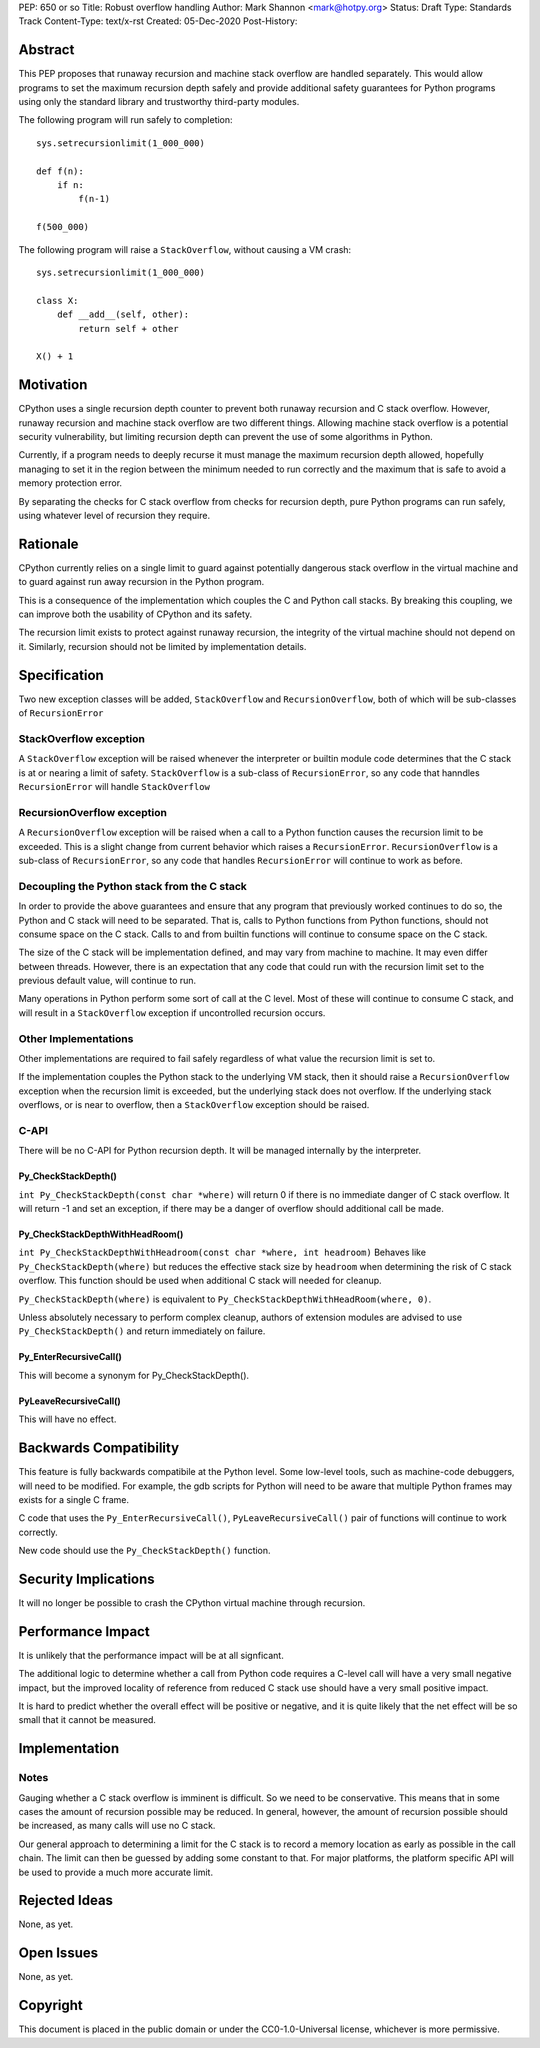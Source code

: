 PEP: 650 or so
Title: Robust overflow handling
Author: Mark Shannon <mark@hotpy.org>
Status: Draft
Type: Standards Track
Content-Type: text/x-rst
Created: 05-Dec-2020
Post-History: 


Abstract
========

This PEP proposes that runaway recursion and machine stack overflow are handled separately.
This would allow programs to set the maximum recursion depth safely and provide additional safety guarantees
for Python programs using only the standard library and trustworthy third-party modules.

The following program will run safely to completion::

  sys.setrecursionlimit(1_000_000)

  def f(n):
      if n:
          f(n-1)

  f(500_000)

The following program will raise a ``StackOverflow``, without causing a VM crash::

  sys.setrecursionlimit(1_000_000)

  class X:
      def __add__(self, other):
          return self + other

  X() + 1

Motivation
==========

CPython uses a single recursion depth counter to prevent both runaway recursion and C stack overflow.
However, runaway recursion and machine stack overflow are two different things.
Allowing machine stack overflow is a potential security vulnerability, but limiting recursion depth can prevent the 
use of some algorithms in Python.

Currently, if a program needs to deeply recurse it must manage the maximum recursion depth allowed,
hopefully managing to set it in the region between the minimum needed to run correctly and the maximum that is safe
to avoid a memory protection error.

By separating the checks for C stack overflow from checks for recursion depth,
pure Python programs can run safely, using whatever level of recursion they require.

Rationale
=========

CPython currently relies on a single limit to guard against potentially dangerous stack overflow
in the virtual machine and to guard against run away recursion in the Python program.

This is a consequence of the implementation which couples the C and Python call stacks.
By breaking this coupling, we can improve both the usability of CPython and its safety.

The recursion limit exists to protect against runaway recursion, the integrity of the virtual machine should not depend on it.
Similarly, recursion should not be limited by implementation details.

Specification
=============

Two new exception classes will be added, ``StackOverflow`` and ``RecursionOverflow``, both of which will be
sub-classes of ``RecursionError``

StackOverflow exception
-----------------------

A ``StackOverflow`` exception will be raised whenever the interpreter or builtin module code determines that the C stack
is at or nearing a limit of safety. ``StackOverflow`` is a sub-class of ``RecursionError``,
so any code that hanndles ``RecursionError`` will handle ``StackOverflow``

RecursionOverflow exception
---------------------------

A ``RecursionOverflow`` exception will be raised when a call to a Python function causes the recursion limit
to be exceeded. This is a slight change from current behavior which raises a ``RecursionError``.
``RecursionOverflow`` is a sub-class of ``RecursionError``, so any code that handles ``RecursionError``
will continue to work as before.

Decoupling the Python stack from the C stack
--------------------------------------------

In order to provide the above guarantees and ensure that any program that previously worked continues to do so,
the Python and C stack will need to be separated.
That is, calls to Python functions from Python functions, should not consume space on the C stack.
Calls to and from builtin functions will continue to consume space on the C stack.

The size of the C stack will be implementation defined, and may vary from machine to machine.
It may even differ between threads. However, there is an expectation that any code that could run
with the recursion limit set to the previous default value, will continue to run.

Many operations in Python perform some sort of call at the C level.
Most of these will continue to consume C stack, and will result in a ``StackOverflow`` exception if uncontrolled
recursion occurs.


Other Implementations
---------------------

Other implementations are required to fail safely regardless of what value the recursion limit is set to.

If the implementation couples the Python stack to the underlying VM stack, then it should raise a
``RecursionOverflow`` exception when the recursion limit is exceeded, but the underlying stack does not overflow.
If the underlying stack overflows, or is near to overflow, then a ``StackOverflow`` exception should be raised.

C-API
-----

There will be no C-API for Python recursion depth.
It will be managed internally by the interpreter.

Py_CheckStackDepth()
''''''''''''''''''''

``int Py_CheckStackDepth(const char *where)``
will return 0 if there is no immediate danger of C stack overflow.
It will return -1 and set an exception, if there may be a danger of overflow should additional call be made.

Py_CheckStackDepthWithHeadRoom()
''''''''''''''''''''''''''''''''

``int Py_CheckStackDepthWithHeadroom(const char *where, int headroom)``
Behaves like ``Py_CheckStackDepth(where)`` but reduces the effective stack size
by ``headroom`` when determining the risk of C stack overflow.
This function should be used when additional C stack will
needed for cleanup.

``Py_CheckStackDepth(where)`` is equivalent to ``Py_CheckStackDepthWithHeadRoom(where, 0)``.

Unless absolutely necessary to perform complex cleanup,
authors of extension modules are advised to use ``Py_CheckStackDepth()``
and return immediately on failure.

Py_EnterRecursiveCall()
'''''''''''''''''''''''

This will become a synonym for Py_CheckStackDepth().

PyLeaveRecursiveCall()
''''''''''''''''''''''

This will have no effect.


Backwards Compatibility
=======================

This feature is fully backwards compatibile at the Python level.
Some low-level tools, such as machine-code debuggers, will need to be modified.
For example, the gdb scripts for Python will need to be aware that multiple Python frames
may exists for a single C frame.

C code that uses the ``Py_EnterRecursiveCall()``, ``PyLeaveRecursiveCall()`` pair of 
functions will continue to work correctly.

New code should use the ``Py_CheckStackDepth()`` function.

Security Implications
=====================

It will no longer be possible to crash the CPython virtual machine through recursion.

Performance Impact
==================

It is unlikely that the performance impact will be at all signficant.

The additional logic to determine whether a call from Python code requires a C-level call
will have a very small negative impact, but the improved locality of reference from reduced C stack use
should have a very small positive impact. 

It is hard to predict whether the overall effect will be positive or negative,
and it is quite likely that the net effect will be so small that it cannot be measured.


Implementation
==============

Notes
-----

Gauging whether a C stack overflow is imminent is difficult. So we need to be conservative.
This means that in some cases the amount of recursion possible may be reduced.
In general, however, the amount of recursion possible should be increased, as many calls will use no C stack.

Our general approach to determining a limit for the C stack is to record a memory location as early as possible
in the call chain. The limit can then be guessed by adding some constant to that.
For major platforms, the platform specific API will be used to provide a much more accurate limit.


Rejected Ideas
==============

None, as yet.


Open Issues
===========

None, as yet.

Copyright
=========

This document is placed in the public domain or under the
CC0-1.0-Universal license, whichever is more permissive.



..
    Local Variables:
    mode: indented-text
    indent-tabs-mode: nil
    sentence-end-double-space: t
    fill-column: 70
    coding: utf-8
    End:

